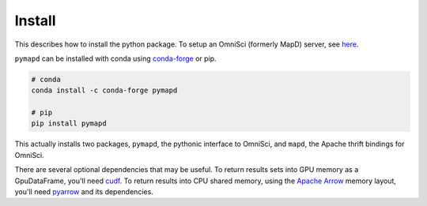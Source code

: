 .. _install:

Install
=======

This describes how to install the python package. To setup an OmniSci (formerly MapD) server, see
`here`_.

``pymapd`` can be installed with conda using `conda-forge`_ or pip.

.. code-block:: console

   # conda
   conda install -c conda-forge pymapd

   # pip
   pip install pymapd

This actually installs two packages, ``pymapd``, the pythonic interface to OmniSci,
and ``mapd``, the Apache thrift bindings for OmniSci.

There are several optional dependencies that may be useful. To return results sets
into GPU memory as a GpuDataFrame, you'll need `cudf`_. To return results into CPU
shared memory, using the `Apache Arrow`_ memory layout, you'll need `pyarrow`_ and
its dependencies.

.. _here: https://github.com/omnisci/mapd-core#mapd-core
.. _conda-forge: http://conda-forge.github.io/
.. _cudf: https://github.com/rapidsai/cudf
.. _pyarrow: https://arrow.apache.org/docs/python/
.. _Apache Arrow: http://arrow.apache.org/

